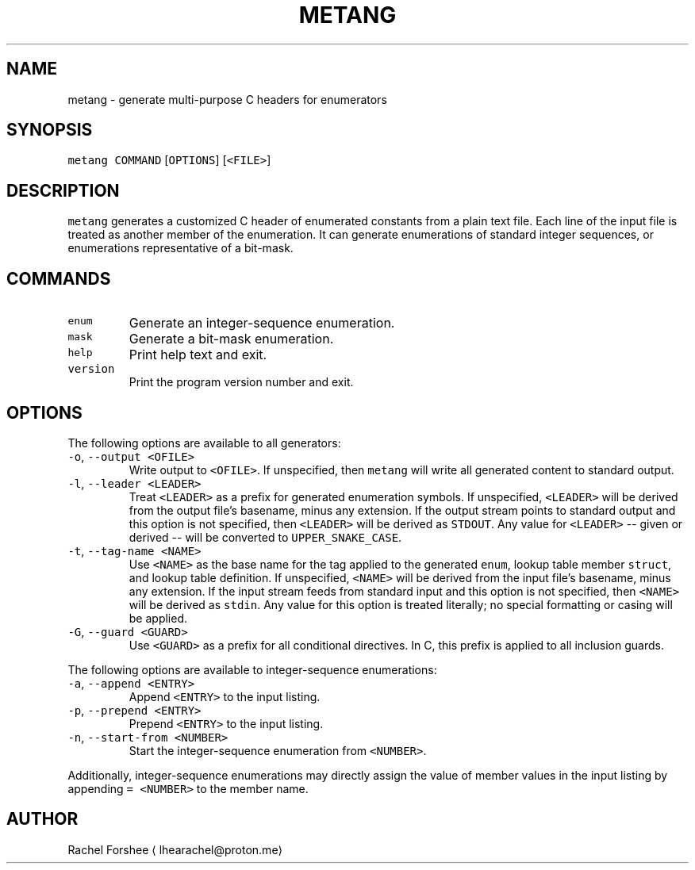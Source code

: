 .TH METANG 1
.SH NAME
.PP
metang \- generate multi\-purpose C headers for enumerators
.SH SYNOPSIS
.PP
\fB\fCmetang\fR \fB\fCCOMMAND\fR [\fB\fCOPTIONS\fR] [\fB\fC<FILE>\fR]
.SH DESCRIPTION
.PP
\fB\fCmetang\fR generates a customized C header of enumerated constants from a plain
text file. Each line of the input file is treated as another member of the
enumeration. It can generate enumerations of standard integer sequences, or
enumerations representative of a bit\-mask.
.SH COMMANDS
.TP
\fB\fCenum\fR
Generate an integer\-sequence enumeration.
.TP
\fB\fCmask\fR
Generate a bit\-mask enumeration.
.TP
\fB\fChelp\fR
Print help text and exit.
.TP
\fB\fCversion\fR
Print the program version number and exit.
.SH OPTIONS
.PP
The following options are available to all generators:
.TP
\fB\fC\-o\fR, \fB\fC\-\-output\fR \fB\fC<OFILE>\fR
Write output to \fB\fC<OFILE>\fR\&. If unspecified, then \fB\fCmetang\fR will write all
generated content to standard output.
.TP
\fB\fC\-l\fR, \fB\fC\-\-leader\fR \fB\fC<LEADER>\fR
Treat \fB\fC<LEADER>\fR as a prefix for generated enumeration symbols. If
unspecified, \fB\fC<LEADER>\fR will be derived from the output file's basename, minus
any extension. If the output stream points to standard output and this option
is not specified, then \fB\fC<LEADER>\fR will be derived as \fB\fCSTDOUT\fR\&. Any value
for \fB\fC<LEADER>\fR \-\- given or derived \-\- will be converted to \fB\fCUPPER_SNAKE_CASE\fR\&.
.TP
\fB\fC\-t\fR, \fB\fC\-\-tag\-name\fR \fB\fC<NAME>\fR
Use \fB\fC<NAME>\fR as the base name for the tag applied to the generated \fB\fCenum\fR,
lookup table member \fB\fCstruct\fR, and lookup table definition. If unspecified,
\fB\fC<NAME>\fR will be derived from the input file's basename, minus any extension.
If the input stream feeds from standard input and this option is not
specified, then \fB\fC<NAME>\fR will be derived as \fB\fCstdin\fR\&. Any value for this option
is treated literally; no special formatting or casing will be applied.
.TP
\fB\fC\-G\fR, \fB\fC\-\-guard\fR \fB\fC<GUARD>\fR
Use \fB\fC<GUARD>\fR as a prefix for all conditional directives. In C, this prefix is
applied to all inclusion guards.
.PP
The following options are available to integer\-sequence enumerations:
.TP
\fB\fC\-a\fR, \fB\fC\-\-append\fR \fB\fC<ENTRY>\fR
Append \fB\fC<ENTRY>\fR to the input listing.
.TP
\fB\fC\-p\fR, \fB\fC\-\-prepend\fR \fB\fC<ENTRY>\fR
Prepend \fB\fC<ENTRY>\fR to the input listing.
.TP
\fB\fC\-n\fR, \fB\fC\-\-start\-from\fR \fB\fC<NUMBER>\fR
Start the integer\-sequence enumeration from \fB\fC<NUMBER>\fR\&.
.PP
Additionally, integer\-sequence enumerations may directly assign the value of
member values in the input listing by appending \fB\fC= <NUMBER>\fR to the member name.
.SH AUTHOR
.PP
Rachel Forshee \[la]lhearachel@proton.me\[ra]
